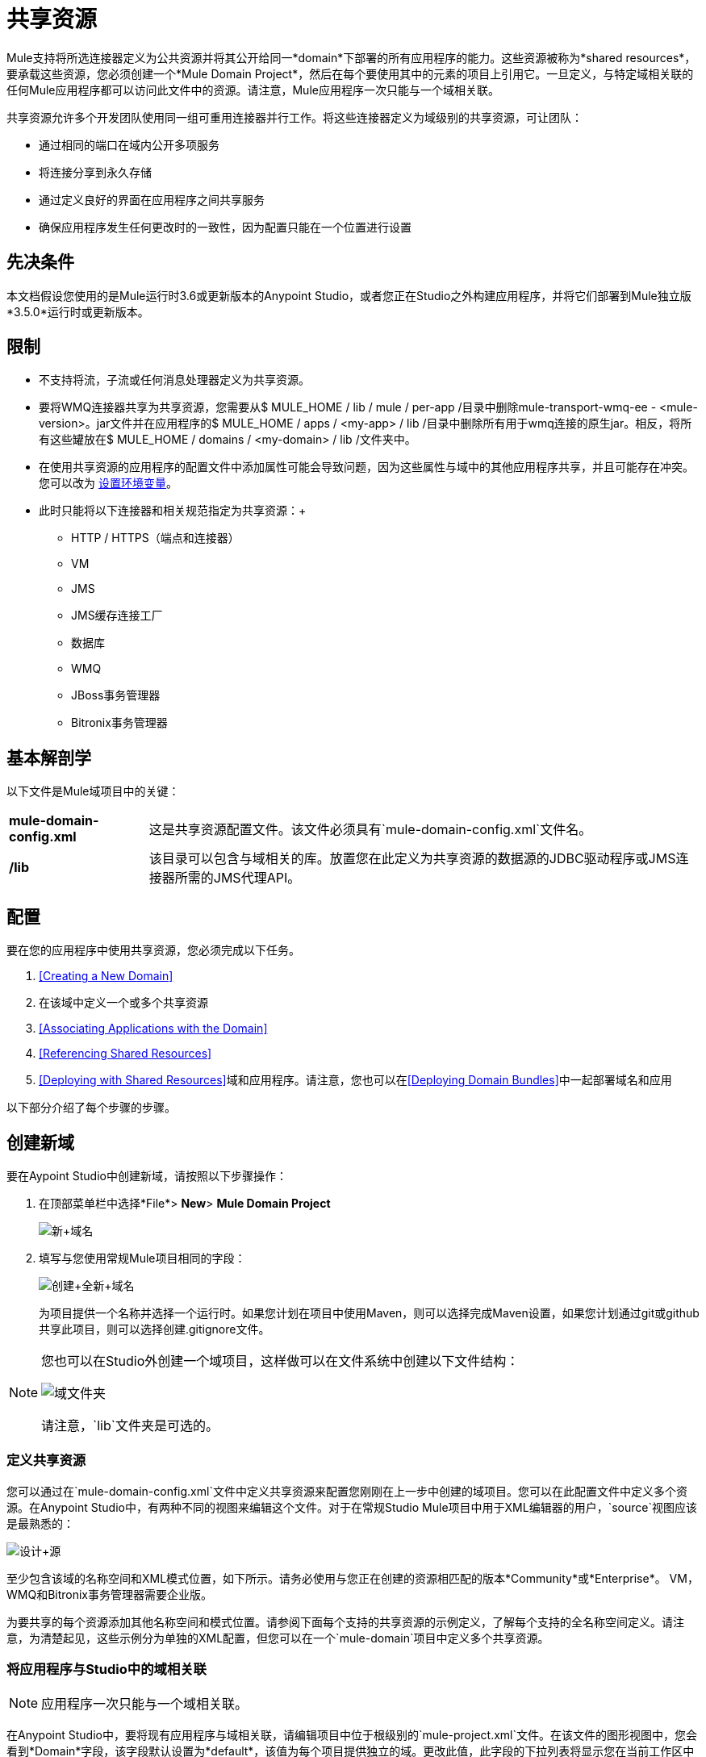 = 共享资源
:keywords: anypoint studio, esb, shared resources, domains, multiple applications, share ports, domain project

Mule支持将所选连接器定义为公共资源并将其公开给同一*domain*下部署的所有应用程序的能力。这些资源被称为*shared resources*，要承载这些资源，您必须创建一个*Mule Domain Project*，然后在每个要使用其中的元素的项目上引用它。一旦定义，与特定域相关联的任何Mule应用程序都可以访问此文件中的资源。请注意，Mule应用程序一次只能与一个域相关联。

共享资源允许多个开发团队使用同一组可重用连接器并行工作。将这些连接器定义为域级别的共享资源，可让团队：

* 通过相同的端口在域内公开多项服务
* 将连接分享到永久存储
* 通过定义良好的界面在应用程序之间共享服务
* 确保应用程序发生任何更改时的一致性，因为配置只能在一个位置进行设置

== 先决条件

本文档假设您使用的是Mule运行时3.6或更新版本的Anypoint Studio，或者您正在Studio之外构建应用程序，并将它们部署到Mule独立版*3.5.0*运行时或更新版本。

== 限制

* 不支持将流，子流或任何消息处理器定义为共享资源。
* 要将WMQ连接器共享为共享资源，您需要从$ MULE_HOME / lib / mule / per-app /目录中删除mule-transport-wmq-ee  -  <mule-version>。jar文件并在应用程序的$ MULE_HOME / apps / <my-app> / lib /目录中删除所有用于wmq连接的原生jar。相反，将所有这些罐放在$ MULE_HOME / domains / <my-domain> / lib /文件夹中。
* 在使用共享资源的应用程序的配置文件中添加属性可能会导致问题，因为这些属性与域中的其他应用程序共享，并且可能存在冲突。您可以改为 link:/mule-user-guide/v/3.7/setting-environment-variables[设置环境变量]。
* 此时只能将以下连接器和相关规范指定为共享资源：+
**  HTTP / HTTPS（端点和连接器）
**  VM
**  JMS
**  JMS缓存连接工厂
** 数据库
**  WMQ
**  JBoss事务管理器
**  Bitronix事务管理器

== 基本解剖学

以下文件是Mule域项目中的关键：

[%autowidth.spread]
|===
| *mule-domain-config.xml*  |这是共享资源配置文件。该文件必须具有`mule-domain-config.xml`文件名。
| */lib*  |该目录可以包含与域相关的库。放置您在此定义为共享资源的数据源的JDBC驱动程序或JMS连接器所需的JMS代理API。
|===

== 配置

要在您的应用程序中使用共享资源，您必须完成以下任务。

.  <<Creating a New Domain>>
. 在该域中定义一个或多个共享资源
.  <<Associating Applications with the Domain>>
.  <<Referencing Shared Resources>>
.  <<Deploying with Shared Resources>>域和应用程序。请注意，您也可以在<<Deploying Domain Bundles>>中一起部署域名和应用

以下部分介绍了每个步骤的步骤。

== 创建新域

要在Aypoint Studio中创建新域，请按照以下步骤操作：

. 在顶部菜单栏中选择*File*> *New*> *Mule Domain Project*
+
image:new+domain.png[新+域名] +
+
. 填写与您使用常规Mule项目相同的字段：
+
image:create+new+domain.png[创建+全新+域名] +
+
为项目提供一个名称并选择一个运行时。如果您计划在项目中使用Maven，则可以选择完成Maven设置，如果您计划通过git或github共享此项目，则可以选择创建.gitignore文件。

[NOTE]
====
您也可以在Studio外创建一个域项目，这样做可以在文件系统中创建以下文件结构：

image:domain-folders.png[域文件夹]

请注意，`lib`文件夹是可选的。
====

=== 定义共享资源

您可以通过在`mule-domain-config.xml`文件中定义共享资源来配置您刚刚在上一步中创建的域项目。您可以在此配置文件中定义多个资源。在Anypoint Studio中，有两种不同的视图来编辑这个文件。对于在常规Studio Mule项目中用于XML编辑器的用户，`source`视图应该是最熟悉的：

image:design+source.png[设计+源]

至少包含该域的名称空间和XML模式位置，如下所示。请务必使用与您正在创建的资源相匹配的版本*Community*或*Enterprise*。 VM，WMQ和Bitronix事务管理器需要企业版。

为要共享的每个资源添加其他名称空间和模式位置。请参阅下面每个支持的共享资源的示例定义，了解每个支持的全名称空间定义。请注意，为清楚起见，这些示例分为单独的XML配置，但您可以在一个`mule-domain`项目中定义多个共享资源。

=== 将应用程序与Studio中的域相关联

[NOTE]
应用程序一次只能与一个域相关联。

在Anypoint Studio中，要将现有应用程序与域相关联，请编辑项目中位于根级别的`mule-project.xml`文件。在该文件的图形视图中，您会看到*Domain*字段，该字段默认设置为*default*，该值为每个项目提供独立的域。更改此值，此字段的下拉列表将显示您在当前工作区中创建的所有域。

image:assign+domain.png[分配+域名]

请注意，选择域时，项目的服务器运行时会自动变为域的服务器运行时，因为它们必须始终匹配。

[NOTE]
====
如果您要在Studio外创建应用程序，那么要将现有应用程序与域相关联，请编辑`mule-deploy.properties`文件以包含域属性：

`domain= <name of domain folder>`

例如：

`domain=mule-test-domain`
====

=== 引用共享资源

在以下示例`mule-domain-config.xml`中，HTTP连接器被定义为共享资源。

[source,xml,linenums]
----
<?xml version="1.0" encoding="UTF-8"?>
<domain:mule-domain xmlns="http://www.mulesoft.org/schema/mule/core"
            xmlns:xsi="http://www.w3.org/2001/XMLSchema-instance"
            xmlns:domain="http://www.mulesoft.org/schema/mule/ee/domain"
            xmlns:http="http://www.mulesoft.org/schema/mule/http"
            xsi:schemaLocation="
              http://www.mulesoft.org/schema/mule/core http://www.mulesoft.org/schema/mule/core/current/mule.xsd
              http://www.mulesoft.org/schema/mule/ee/domain http://www.mulesoft.org/schema/mule/ee/domain/current/mule-domain-ee.xsd
              http://www.mulesoft.org/schema/mule/http http://www.mulesoft.org/schema/mule/http/current/mule-http.xsd">

    <http:listener-config name="HTTP_Listener_Configuration" host="localhost" port="8081" doc:name="HTTP Listener Configuration"/>

</mule-domain>
----

任何与域相关的Mule应用程序都可以通过在配置中引用它来使用共享资源，就像在项目本身中引用资源一样。在下面的示例中，HTTP侦听器连接器引用名为`HTTP_Listener_Configuration`的共享资源。

[source,xml,linenums]
----
<mule>
   <flow name="httpService">
      <http:listener config-ref="HTTP_Listener_Configuration" path="/" doc:name="HTTP"/>
      <set-payload value="success" />
   </flow>
</mule>
----

在Studio的可视化编辑器中，您只需从连接器属性编辑器的*Connector Configuration*字段中的下拉列表中选择共享资源即可：

image:pick+resource.png[挑+资源]

=== 使用共享资源进行部署

在Anypoint Studio中，当您部署与域关联的应用程序时，默认情况下，Studio会将应用程序和域一起部署。此外，在部署域项目时，默认情况下Studio也会部署与其关联的每个应用程序。您可以通过更改域的运行配置来更改这些默认行为，实际上可以将工作空间中的任何一组应用程序一起部署，即使它们不共享相同的域。

要在Studio中进行设置，请打开播放按钮旁边的下拉菜单，然后选择*Run Configurations*。

image:run+configurations+1.png[运行+构造+ 1]

然后选择*General*选项卡，然后勾选或取消选择要始终与导航菜单上当前选择的应用程序一起部署的项目旁边的框。

image:run+configuration+3.png[运行+构造+ 3]

下面的步骤介绍了如何将您的域项目和Studio以外的应用程序部署到Standalone Mule。

. 在Studio中，选择`File > Export`。然后在名为*Mule*的文件夹中选择*Anypoint Studio Project to Mule Deployable Archive (includes Studio metadata)*。这会创建一个可以部署到独立Mule的.zip文件。
+
image:export.png[出口]
+
[NOTE]
====
如果您在Studio之外创建了自己的域，请选择`mule-domain-config.xml`文件，然后选择带有其内容的`lib`文件夹，然后将其压缩为单个文件zip文件。用该域的名称命名该zip文件。将压缩文件复制到`MULE_HOME/domains`。

请注意，当Mule解压缩文件时，右键单击文件夹并选择*Compress*会导致将其他文件夹添加到文件夹结构中，这会导致部署问题。使用命令行递归压缩文件，或将您的应用程序打包为Studio中的zip文件。
====
+
. 保存，压缩并复制每个将此域引用到`MULE_HOME/apps`文件夹的应用程序的zip文件。
. 通过命令控制台启动Mule。
+
当Mule开始时，它首先部署`MULE_HOME/domains`文件夹中找到的任何域，然后将应用程序部署到`MULE_HOME/apps`文件夹中，以便在应用程序启动之前全部启动所有域。

=== 部署域包

您还可以选择将与域中的域相关联的应用程序捆绑在域文件夹中，然后将整个文件夹作为捆绑单元进行部署。为此，请在您的域文件夹结构中包含一个`apps`文件夹，并将应用程序的压缩文件放在该文件夹中。

image:domainBundle.png[domainBundle]

部署行为与单独部署域和应用程序相同：Mule首先部署域本身，然后部署应用程序。部署域捆绑包可以通过单独删除手动部署应用程序的步骤来简化团队的部署机制。

== 示例Mule域项目

以下代码示例显示示例**`mule-domain-config.xml`**文件，每个文件都配置为共享单个资源。请注意，您可以在`mule-domain-config.xml`文件中定义多个共享资源。

===  HTTP

在域中共享HTTP连接器允许您在属于该域的所有应用程序中重复使用相同的端口。

[source,xml,linenums]
----
<?xml version="1.0" encoding="UTF-8"?>
<domain:mule-domain xmlns="http://www.mulesoft.org/schema/mule/core"
            xmlns:xsi="http://www.w3.org/2001/XMLSchema-instance"
            xmlns:domain="http://www.mulesoft.org/schema/mule/ee/domain"
            xmlns:http="http://www.mulesoft.org/schema/mule/http"
            xsi:schemaLocation="
              http://www.mulesoft.org/schema/mule/core http://www.mulesoft.org/schema/mule/core/current/mule.xsd
              http://www.mulesoft.org/schema/mule/ee/domain http://www.mulesoft.org/schema/mule/ee/domain/current/mule-domain-ee.xsd
              http://www.mulesoft.org/schema/mule/http http://www.mulesoft.org/schema/mule/http/current/mule-http.xsd">

    <http:listener-config name="HTTP_Listener_Configuration" host="localhost" port="8081"/>

</mule-domain>
----

===  HTTPS

在域中共享HTTPS连接器允许您在属于该域的所有应用程序中重复使用相同的端口。

[source,xml,linenums]
----
<?xml version="1.0" encoding="UTF-8"?>
<domain:mule-domain xmlns="http://www.mulesoft.org/schema/mule/core"
            xmlns:xsi="http://www.w3.org/2001/XMLSchema-instance"
            xmlns:domain="http://www.mulesoft.org/schema/mule/ee/domain"
            xmlns:http="http://www.mulesoft.org/schema/mule/http"
            xmlns:spring="http://www.springframework.org/schema/beans"
            xmlns:tls="http://www.mulesoft.org/schema/mule/tls"
            xmlns:doc="http://www.mulesoft.org/schema/mule/documentation"
            xsi:schemaLocation="
              http://www.mulesoft.org/schema/mule/core http://www.mulesoft.org/schema/mule/core/current/mule.xsd
              http://www.mulesoft.org/schema/mule/ee/domain http://www.mulesoft.org/schema/mule/ee/domain/current/mule-domain-ee.xsd
              http://www.mulesoft.org/schema/mule/vm http://www.mulesoft.org/schema/mule/vm/current/mule-vm.xsd
              http://www.mulesoft.org/schema/mule/http http://www.mulesoft.org/schema/mule/http/current/mule-http.xsd
              http://www.springframework.org/schema/beans http://www.springframework.org/schema/beans/spring-beans-current.xsd
              http://www.mulesoft.org/schema/mule/tls http://www.mulesoft.org/schema/mule/tls/current/mule-tls.xsd">

    <http:listener-config name="HTTPS_Listener_Configuration" host="localhost" protocol="HTTPS" port="8081">
        <tls:context name="MyContext">
            <tls:trust-store path="ssltest-cacerts.jks" password="mypassword"/>
            <tls:key-store path="ssltest-keystore.jks" keyPassword="mypassword" password="mypassword"/>
        </tls:context>
    </http:listener-config>

</mule-domain>
----

===  VM

*_Enterprise_*

共享VM连接器允许同一个域内的多个Mule应用程序通过VM队列进行通信。将VM连接器定义为共享资源是消费其他Mule应用程序在同一容器内提供的服务的最佳实践。

[source,xml,linenums]
----
<?xml version="1.0" encoding="UTF-8"?>
<domain:mule-domain xmlns="http://www.mulesoft.org/schema/mule/core"
            xmlns:xsi="http://www.w3.org/2001/XMLSchema-instance"
            xmlns:vm="http://www.mulesoft.org/schema/mule/vm"
            xsi:schemaLocation="
              http://www.mulesoft.org/schema/mule/vm http://www.mulesoft.org/schema/mule/vm/current/mule-vm.xsd">

    <vm:connector name="sharedVmConnector"/>

</mule-domain>
----

===  JMS

共享JMS连接器可创建与多个应用程序之间的代理程序的公共连接，从而最大限度地减少与代理程序的客户端连接数量。

[source,xml,linenums]
----
<?xml version="1.0" encoding="UTF-8"?>
<domain:mule-domain xmlns="http://www.mulesoft.org/schema/mule/core"
            xmlns:xsi="http://www.w3.org/2001/XMLSchema-instance"
            xmlns:spring="http://www.springframework.org/schema/beans"
            xmlns:doc="http://www.mulesoft.org/schema/mule/documentation"
            xmlns:jms="http://www.mulesoft.org/schema/mule/jms"
            xmlns:util="http://www.springframework.org/schema/util"
            xsi:schemaLocation="
              http://www.mulesoft.org/schema/mule/core http://www.mulesoft.org/schema/mule/core/current/mule.xsd
              http://www.mulesoft.org/schema/mule/ee/domain http://www.mulesoft.org/schema/mule/ee/domain/current/mule-domain-ee.xsd
              http://www.springframework.org/schema/beans http://www.springframework.org/schema/beans/spring-beans-current.xsd
              http://www.springframework.org/schema/util http://www.springframework.org/schema/util/spring-util-current.xsd
              http://www.mulesoft.org/schema/mule/jms http://www.mulesoft.org/schema/mule/jms/current/mule-jms.xsd">

    <spring:beans>
        <util:properties id="providerProperties">
            <spring:prop key="queue.jndi-queue-in">in</spring:prop>
            <spring:prop key="topic.jndi-topic-in">in</spring:prop>
        </util:properties>
    </spring:beans>

    <jms:connector name="sharedJmsConnector"
                   connectionFactoryJndiName="ConnectionFactory">
        <jms:default-jndi-name-resolver
                jndiInitialFactory="org.apache.activemq.jndi.ActiveMQInitialContextFactory"
                jndiProviderUrl="vm://localhost?broker.persistent=false&amp;broker.useJmx=false"
                jndiProviderProperties-ref="providerProperties"/>
    </jms:connector>

</mule-domain>
----

===  JMS缓存连接工厂

Mule为JMS连接提供缓存连接工厂以提高JMS资源利用率。

[source,xml,linenums]
----
<?xml version="1.0" encoding="UTF-8"?>
<domain:mule-domain xmlns="http://www.mulesoft.org/schema/mule/core"
            xmlns:xsi="http://www.w3.org/2001/XMLSchema-instance"
            xmlns:spring="http://www.springframework.org/schema/beans"
            xmlns:jms="http://www.mulesoft.org/schema/mule/jms"
            xsi:schemaLocation="
              http://www.mulesoft.org/schema/mule/core http://www.mulesoft.org/schema/mule/core/current/mule.xsd
              http://www.mulesoft.org/schema/mule/ee/domain http://www.mulesoft.org/schema/mule/ee/domain/current/mule-domain-ee.xsd
              http://www.springframework.org/schema/beans http://www.springframework.org/schema/beans/spring-beans-current.xsd
              http://www.springframework.org/schema/util http://www.springframework.org/schema/util/spring-util-current.xsd
              http://www.mulesoft.org/schema/mule/jms http://www.mulesoft.org/schema/mule/jms/current/mule-jms.xsd">

    <spring:bean name="connectionFactory" class="org.apache.activemq.ActiveMQConnectionFactory">
        <spring:property name="brokerURL" value="vm://localhost?broker.persistent=false&amp;broker.useJmx=false"/>
    </spring:bean>

    <jms:caching-connection-factory name="cachingConnectionFactory" connectionFactory-ref="connectionFactory"
                                    cacheProducers="false" sessionCacheSize="1"/>

    <jms:activemq-connector name="sharedJmsConnector"
                            connectionFactory-ref="cachingConnectionFactory"
                            specification="1.1"
                            validateConnections="true"
                            maxRedelivery="-1"
                            numberOfConsumers="1"/>

</mule-domain>
----

=== 数据库配置

共享一个`db`配置会在多个应用程序之间创建一个到数据库的公共连接，从而最大限度地减少到数据库的客户端连接数量。

[source,xml,linenums]
----
<?xml version="1.0" encoding="UTF-8"?>
<domain:mule-domain xmlns="http://www.mulesoft.org/schema/mule/core"
            xmlns:xsi="http://www.w3.org/2001/XMLSchema-instance"
            xmlns:spring="http://www.springframework.org/schema/beans"
            xmlns:db="http://www.mulesoft.org/schema/mule/db"
            xsi:schemaLocation="
              http://www.mulesoft.org/schema/mule/core http://www.mulesoft.org/schema/mule/core/current/mule.xsd
              http://www.mulesoft.org/schema/mule/ee/domain http://www.mulesoft.org/schema/mule/ee/domain/current/mule-domain-ee.xsd
              http://www.springframework.org/schema/beans http://www.springframework.org/schema/beans/spring-beans-current.xsd
              http://www.springframework.org/schema/util http://www.springframework.org/schema/util/spring-util-current.xsd
              http://www.mulesoft.org/schema/mule/db http://www.mulesoft.org/schema/mule/db/current/mule-db.xsd">

    <spring:bean id="jdbcDataSource" class="org.enhydra.jdbc.standard.StandardDataSource" destroy-method="shutdown">
        <spring:property name="driverName" value="org.apache.derby.jdbc.EmbeddedDriver"/>
        <spring:property name="url" value="${database.connection}"/>
    </spring:bean>

    <db:generic-config name="dbConfig" dataSource-ref="jdbcDataSource"/>

</mule-domain>
----

===  WMQ

*_Enterprise_*

共享WMQ连接器可在多个应用程序之间创建与代理的公共连接，从而最大限度地减少与代理的客户端连接数量。

要共享WMQ连接器作为共享资源，您需要从$ MULE_HOME / lib / mule / per-app /文件夹*remove* mule-transport-wmq-ee  -  <mule-version>。jar和{ 2}}应用程序的$ MULE_HOME / apps / <my-app> / lib /目录下的原生wmq jar。改为将所有这些罐放在`$MULE_HOME/domains/<my-domain>/lib/`文件夹中。

例如：

[%header%autowidth.spread]
|===
| {之前{1}}之后
| $ MULE_HOME / LIB /骡/每个应用/骡传输-WMQ-EE  -  <mule-version>罐子 | $ MULE_HOME /域/ <my-domain> / LIB /骡-transport-WMQ-EE  -  <mule-version>罐
| $ MULE_HOME /应用/ <my-app> / LIB / com.ibm.mq-7.0.jar  | $ MULE_HOME /域/ <my-domain> / LIB / com.ibm.mq -7.0.jar
| $ MULE_HOME /应用/ <my-app> / LIB / com.ibm.mq.jmqi-7.0.jar  | $ MULE_HOME /域/ <my-domain> / LIB / com.ibm .mq.jmqi-7.0.jar
| $ MULE_HOME /应用/ <my-app> / LIB / com.ibm.mqetclient-7.0.jar  | $ MULE_HOME /域/ <my-domain> / LIB / com.ibm.mqetclient -7.0.jar
| $ MULE_HOME /应用/ <my-app> / LIB / com.ibm.mqjms-7.0.jar  | $ MULE_HOME /域/ <my-domain> / LIB / com.ibm.mqjms -7.0.jar
|===

[source,xml,linenums]
----
<?xml version="1.0" encoding="UTF-8"?>
<domain:mule-domain xmlns="http://www.mulesoft.org/schema/mule/core"
            xmlns:xsi="http://www.w3.org/2001/XMLSchema-instance"
            xmlns:wmq="http://www.mulesoft.org/schema/mule/ee/wmq"
            xmlns:context="http://www.springframework.org/schema/context"
            xsi:schemaLocation="
              http://www.mulesoft.org/schema/mule/core http://www.mulesoft.org/schema/mule/core/current/mule.xsd
              http://www.mulesoft.org/schema/mule/ee/domain http://www.mulesoft.org/schema/mule/ee/domain/current/mule-domain-ee.xsd
              http://www.mulesoft.org/schema/mule/ee/wmq http://www.mulesoft.org/schema/mule/ee/wmq/current/mule-wmq-ee.xsd
              http://www.springframework.org/schema/context http://www.springframework.org/schema/context/spring-context-current.xsd">

    <context:property-placeholder location="wmq-test.properties"/>

    <wmq:connector name="sharedJmsConnector"
                   hostName="${wmq.host}"
                   port="${wmq.port}"
                   queueManager="${wmq.queue.manager}"
                   transportType="CLIENT_MQ_TCPIP"
                   username="${wmq.username}"
                   password="${wmq.password}">
    </wmq:connector>

</mule-domain>
----

===  JBoss事务管理器

将JMS连接器和`db`配置定义为域中的共享资源时，可能必须在应用程序中使用XA事务。在这种情况下，您还必须在您的域配置中定义XA事务管理器。

[source,xml,linenums]
----
<?xml version="1.0" encoding="UTF-8"?>
<domain:mule-domain xmlns="http://www.mulesoft.org/schema/mule/core"
            xmlns:xsi="http://www.w3.org/2001/XMLSchema-instance"
            xmlns:jbossts="http://www.mulesoft.org/schema/mule/jbossts"
            xsi:schemaLocation="
              http://www.mulesoft.org/schema/mule/core http://www.mulesoft.org/schema/mule/core/current/mule.xsd
              http://www.mulesoft.org/schema/mule/ee/domain http://www.mulesoft.org/schema/mule/ee/domain/current/mule-domain-ee.xsd
              http://www.mulesoft.org/schema/mule/jbossts http://www.mulesoft.org/schema/mule/jbossts/current/mule-jbossts.xsd">

    <jbossts:transaction-manager/>

</mule-domain>
----

===  Bitronix事务管理器

*_Enterprise_*

将JMS连接器和`db`配置定义为域中的共享资源时，可能必须在应用程序中使用XA事务。在这种情况下，您还必须在您的域配置中定义XA事务管理器。

[source,xml,linenums]
----
<?xml version="1.0" encoding="UTF-8"?>
<domain:mule-domain xmlns="http://www.mulesoft.org/schema/mule/core"
            xmlns:xsi="http://www.w3.org/2001/XMLSchema-instance"
            xmlns:jms="http://www.mulesoft.org/schema/mule/jms"
            xmlns:bti="http://www.mulesoft.org/schema/mule/ee/bti"
            xmlns:spring="http://www.springframework.org/schema/beans"
            xsi:schemaLocation="
              http://www.mulesoft.org/schema/mule/core http://www.mulesoft.org/schema/mule/core/current/mule.xsd
              http://www.mulesoft.org/schema/mule/ee/domain http://www.mulesoft.org/schema/mule/ee/domain/current/mule-domain-ee.xsd">

    <bti:transaction-manager/>

</mule-domain>
----

Bitronix模块集成还提供了一个JMS连接工厂池和一个数据源池，以便在使用XA事务时使用数据源。您可以将其中一个或两个定义为共享资源。

[source,xml,linenums]
----
<?xml version="1.0" encoding="UTF-8"?>
<domain:mule-domain xmlns="http://www.mulesoft.org/schema/mule/core"
            xmlns:xsi="http://www.w3.org/2001/XMLSchema-instance"
            xmlns:jms="http://www.mulesoft.org/schema/mule/jms"
            xmlns:bti="http://www.mulesoft.org/schema/mule/ee/bti"
            xmlns:spring="http://www.springframework.org/schema/beans"
            xsi:schemaLocation="
              http://www.mulesoft.org/schema/mule/core http://www.mulesoft.org/schema/mule/core/current/mule.xsd
              http://www.mulesoft.org/schema/mule/ee/domain http://www.mulesoft.org/schema/mule/ee/domain/current/mule-domain-ee.xsd
              http://www.mulesoft.org/schema/mule/jms http://www.mulesoft.org/schema/mule/jms/current/mule-jms.xsd
              http://www.mulesoft.org/schema/mule/ee/bti http://www.mulesoft.org/schema/mule/ee/bti/current/mule-bti-ee.xsd">

     <spring:bean name="xaConnectionFactory" class="org.apache.activemq.ActiveMQXAConnectionFactory">
        <spring:property name="brokerURL" value="vm://localhost?broker.persistent=false&amp;broker.useJmx=false"/>
    </spring:bean>


    <jms:activemq-xa-connector connectionFactory-ref="connectionFactoryPool" name="sharedJmsConnector"
                               maxRedelivery="-1" specification="1.1" numberOfConsumers="1"/>

    <bti:xa-connection-factory-pool name="connectionFactoryPool" minPoolSize="5" maxPoolSize="15" maxIdleTime="40"
                                    connectionFactory-ref="xaConnectionFactory"/>

    <bti:transaction-manager/>

</mule-domain>
----

== 提示

* 如果您有在Studio中创建的现有应用程序，并且想要修改它们以使用共享资源，则可以按照上述所有步骤进行操作。
* 在域级别定义的连接器将自动用作这些域中部署的应用程序的默认连接器。如果在域级别仅定义了一个特定类型的连接器，并且应用程序没有明确包含对同一类型的另一个连接器的引用，则将在域级别定义的连接器用作该应用程序的默认连接器。在这种情况下，使用共享资源的`connector-ref`或`config-ref`属性是可选的。
* 请注意，虽然共享资源仅限于本文档中所选的连接器和库，但在Mule中可以共享其他配置片段。有关详细信息，请参阅 link:/mule-user-guide/v/3.7/sharing-custom-configuration-fragments[共享自定义配置片段]。

== 另请参阅

访问参考文档：

*  link:/mule-user-guide/v/3.7/vm-transport-reference[VM]
*  link:/mule-user-guide/v/3.7/database-connector[D B]
*  link:/mule-user-guide/v/3.7/jms-transport-reference[JMS]
*  link:/mule-user-guide/v/3.7/http-connector[HTTP连接器]
*  link:/mule-user-guide/v/3.7/mule-wmq-transport-reference[WMQ]
*  link:/mule-user-guide/v/3.7/jboss-transaction-manager-reference[JBoss的]
*  link:/mule-user-guide/v/3.7/setting-environment-variables[设置环境变量]
